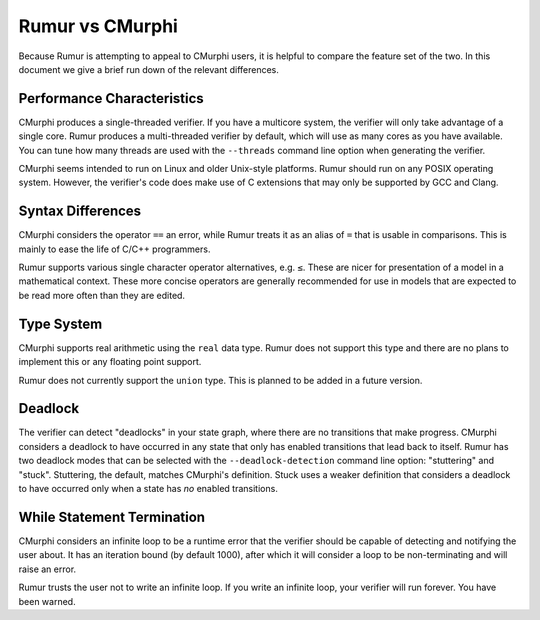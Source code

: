 Rumur vs CMurphi
================
Because Rumur is attempting to appeal to CMurphi users, it is helpful to compare
the feature set of the two. In this document we give a brief run down of the
relevant differences.

Performance Characteristics
---------------------------
CMurphi produces a single-threaded verifier. If you have a multicore system, the
verifier will only take advantage of a single core. Rumur produces a
multi-threaded verifier by default, which will use as many cores as you have
available. You can tune how many threads are used with the ``--threads`` command
line option when generating the verifier.

CMurphi seems intended to run on Linux and older Unix-style platforms. Rumur
should run on any POSIX operating system. However, the verifier's code does make
use of C extensions that may only be supported by GCC and Clang.

Syntax Differences
------------------
CMurphi considers the operator ``==`` an error, while Rumur treats it as an
alias of ``=`` that is usable in comparisons. This is mainly to ease the life of
C/C++ programmers.

Rumur supports various single character operator alternatives, e.g. ``≤``. These
are nicer for presentation of a model in a mathematical context. These more
concise operators are generally recommended for use in models that are expected
to be read more often than they are edited.

Type System
-----------
CMurphi supports real arithmetic using the ``real`` data type. Rumur does not
support this type and there are no plans to implement this or any floating point
support.

Rumur does not currently support the ``union`` type. This is planned to be added
in a future version.

Deadlock
--------
The verifier can detect "deadlocks" in your state graph, where there are no
transitions that make progress. CMurphi considers a deadlock to have occurred
in any state that only has enabled transitions that lead back to itself. Rumur
has two deadlock modes that can be selected with the ``--deadlock-detection``
command line option: "stuttering" and "stuck". Stuttering, the default,  matches
CMurphi's definition. Stuck uses a weaker definition that considers a deadlock
to have occurred only when a state has *no* enabled transitions.

While Statement Termination
---------------------------
CMurphi considers an infinite loop to be a runtime error that the verifier
should be capable of detecting and notifying the user about. It has an iteration
bound (by default 1000), after which it will consider a loop to be
non-terminating and will raise an error.

Rumur trusts the user not to write an infinite loop. If you write an infinite
loop, your verifier will run forever. You have been warned.
